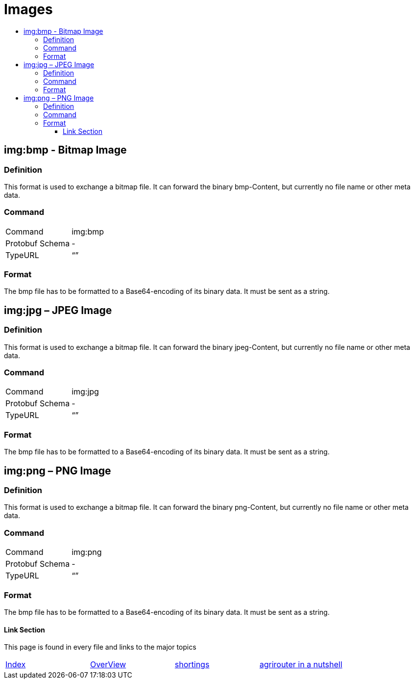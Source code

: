 = Images
:imagesdir: ./../../assets/images/
:toc:
:toc-title:
:toclevels: 4

== img:bmp - Bitmap Image


=== Definition

This format is used to exchange a bitmap file. It can forward the binary bmp-Content, but currently no file name or other meta data.

=== Command

[cols=",",]
|==================
|Command |img:bmp
|Protobuf Schema |-
|TypeURL |“”
|==================

=== Format

The bmp file has to be formatted to a Base64-encoding of its binary data. It must be sent as a string.

== img:jpg – JPEG Image

=== Definition

This format is used to exchange a bitmap file. It can forward the binary jpeg-Content, but currently no file name or other meta data.

=== Command

[cols=",",]
|==================
|Command |img:jpg
|Protobuf Schema |-
|TypeURL |“”
|==================

=== Format

The bmp file has to be formatted to a Base64-encoding of its binary data. It must be sent as a string.

== img:png – PNG Image

=== Definition

This format is used to exchange a bitmap file. It can forward the binary png-Content, but currently no file name or other meta data.

=== Command

[cols=",",]
|==================
|Command |img:png
|Protobuf Schema |-
|TypeURL |“”
|==================

=== Format

The bmp file has to be formatted to a Base64-encoding of its binary data. It must be sent as a string.







==== Link Section
This page is found in every file and links to the major topics
[width="100%"]
|====
|link:../../README.adoc[Index]|link:../general.adoc[OverView]|link:../shortings.adoc[shortings]|link:../terms.adoc[agrirouter in a nutshell]
|====